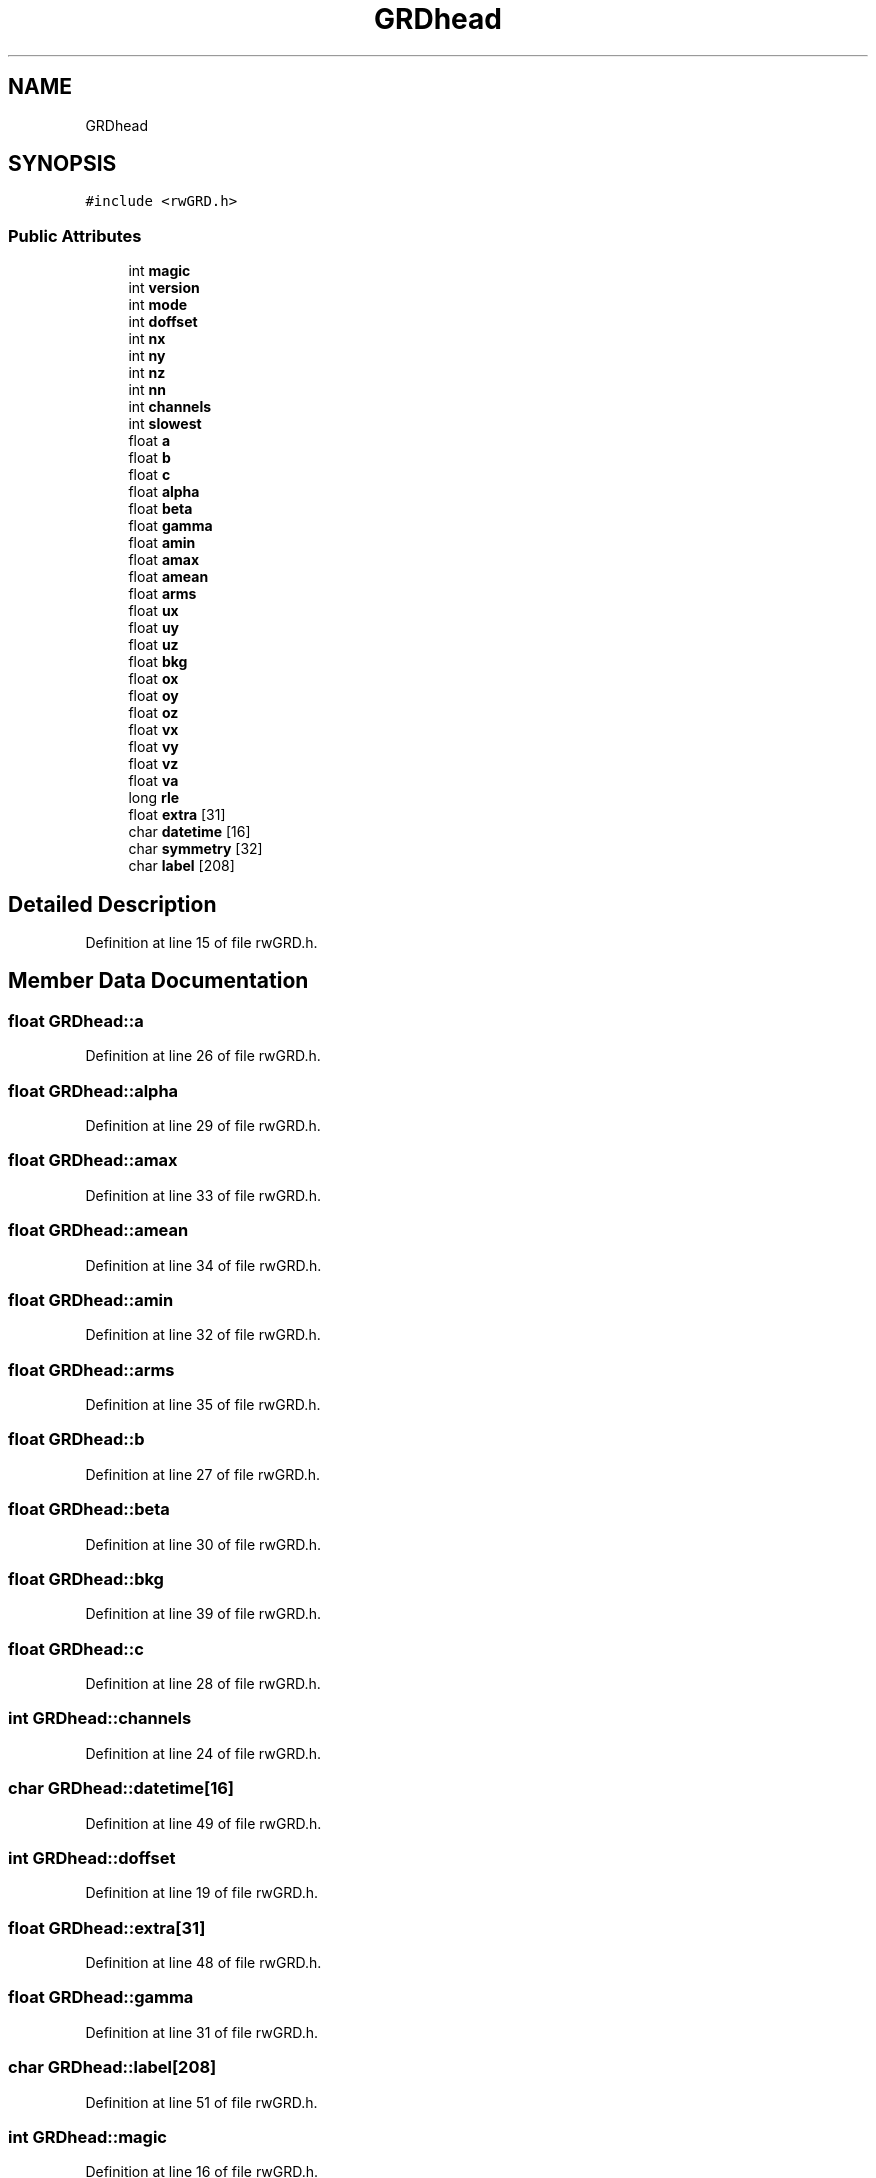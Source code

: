 .TH "GRDhead" 3 "Wed Sep 1 2021" "Version 2.1.0" "Bsoft" \" -*- nroff -*-
.ad l
.nh
.SH NAME
GRDhead
.SH SYNOPSIS
.br
.PP
.PP
\fC#include <rwGRD\&.h>\fP
.SS "Public Attributes"

.in +1c
.ti -1c
.RI "int \fBmagic\fP"
.br
.ti -1c
.RI "int \fBversion\fP"
.br
.ti -1c
.RI "int \fBmode\fP"
.br
.ti -1c
.RI "int \fBdoffset\fP"
.br
.ti -1c
.RI "int \fBnx\fP"
.br
.ti -1c
.RI "int \fBny\fP"
.br
.ti -1c
.RI "int \fBnz\fP"
.br
.ti -1c
.RI "int \fBnn\fP"
.br
.ti -1c
.RI "int \fBchannels\fP"
.br
.ti -1c
.RI "int \fBslowest\fP"
.br
.ti -1c
.RI "float \fBa\fP"
.br
.ti -1c
.RI "float \fBb\fP"
.br
.ti -1c
.RI "float \fBc\fP"
.br
.ti -1c
.RI "float \fBalpha\fP"
.br
.ti -1c
.RI "float \fBbeta\fP"
.br
.ti -1c
.RI "float \fBgamma\fP"
.br
.ti -1c
.RI "float \fBamin\fP"
.br
.ti -1c
.RI "float \fBamax\fP"
.br
.ti -1c
.RI "float \fBamean\fP"
.br
.ti -1c
.RI "float \fBarms\fP"
.br
.ti -1c
.RI "float \fBux\fP"
.br
.ti -1c
.RI "float \fBuy\fP"
.br
.ti -1c
.RI "float \fBuz\fP"
.br
.ti -1c
.RI "float \fBbkg\fP"
.br
.ti -1c
.RI "float \fBox\fP"
.br
.ti -1c
.RI "float \fBoy\fP"
.br
.ti -1c
.RI "float \fBoz\fP"
.br
.ti -1c
.RI "float \fBvx\fP"
.br
.ti -1c
.RI "float \fBvy\fP"
.br
.ti -1c
.RI "float \fBvz\fP"
.br
.ti -1c
.RI "float \fBva\fP"
.br
.ti -1c
.RI "long \fBrle\fP"
.br
.ti -1c
.RI "float \fBextra\fP [31]"
.br
.ti -1c
.RI "char \fBdatetime\fP [16]"
.br
.ti -1c
.RI "char \fBsymmetry\fP [32]"
.br
.ti -1c
.RI "char \fBlabel\fP [208]"
.br
.in -1c
.SH "Detailed Description"
.PP 
Definition at line 15 of file rwGRD\&.h\&.
.SH "Member Data Documentation"
.PP 
.SS "float GRDhead::a"

.PP
Definition at line 26 of file rwGRD\&.h\&.
.SS "float GRDhead::alpha"

.PP
Definition at line 29 of file rwGRD\&.h\&.
.SS "float GRDhead::amax"

.PP
Definition at line 33 of file rwGRD\&.h\&.
.SS "float GRDhead::amean"

.PP
Definition at line 34 of file rwGRD\&.h\&.
.SS "float GRDhead::amin"

.PP
Definition at line 32 of file rwGRD\&.h\&.
.SS "float GRDhead::arms"

.PP
Definition at line 35 of file rwGRD\&.h\&.
.SS "float GRDhead::b"

.PP
Definition at line 27 of file rwGRD\&.h\&.
.SS "float GRDhead::beta"

.PP
Definition at line 30 of file rwGRD\&.h\&.
.SS "float GRDhead::bkg"

.PP
Definition at line 39 of file rwGRD\&.h\&.
.SS "float GRDhead::c"

.PP
Definition at line 28 of file rwGRD\&.h\&.
.SS "int GRDhead::channels"

.PP
Definition at line 24 of file rwGRD\&.h\&.
.SS "char GRDhead::datetime[16]"

.PP
Definition at line 49 of file rwGRD\&.h\&.
.SS "int GRDhead::doffset"

.PP
Definition at line 19 of file rwGRD\&.h\&.
.SS "float GRDhead::extra[31]"

.PP
Definition at line 48 of file rwGRD\&.h\&.
.SS "float GRDhead::gamma"

.PP
Definition at line 31 of file rwGRD\&.h\&.
.SS "char GRDhead::label[208]"

.PP
Definition at line 51 of file rwGRD\&.h\&.
.SS "int GRDhead::magic"

.PP
Definition at line 16 of file rwGRD\&.h\&.
.SS "int GRDhead::mode"

.PP
Definition at line 18 of file rwGRD\&.h\&.
.SS "int GRDhead::nn"

.PP
Definition at line 23 of file rwGRD\&.h\&.
.SS "int GRDhead::nx"

.PP
Definition at line 20 of file rwGRD\&.h\&.
.SS "int GRDhead::ny"

.PP
Definition at line 21 of file rwGRD\&.h\&.
.SS "int GRDhead::nz"

.PP
Definition at line 22 of file rwGRD\&.h\&.
.SS "float GRDhead::ox"

.PP
Definition at line 40 of file rwGRD\&.h\&.
.SS "float GRDhead::oy"

.PP
Definition at line 41 of file rwGRD\&.h\&.
.SS "float GRDhead::oz"

.PP
Definition at line 42 of file rwGRD\&.h\&.
.SS "long GRDhead::rle"

.PP
Definition at line 47 of file rwGRD\&.h\&.
.SS "int GRDhead::slowest"

.PP
Definition at line 25 of file rwGRD\&.h\&.
.SS "char GRDhead::symmetry[32]"

.PP
Definition at line 50 of file rwGRD\&.h\&.
.SS "float GRDhead::ux"

.PP
Definition at line 36 of file rwGRD\&.h\&.
.SS "float GRDhead::uy"

.PP
Definition at line 37 of file rwGRD\&.h\&.
.SS "float GRDhead::uz"

.PP
Definition at line 38 of file rwGRD\&.h\&.
.SS "float GRDhead::va"

.PP
Definition at line 46 of file rwGRD\&.h\&.
.SS "int GRDhead::version"

.PP
Definition at line 17 of file rwGRD\&.h\&.
.SS "float GRDhead::vx"

.PP
Definition at line 43 of file rwGRD\&.h\&.
.SS "float GRDhead::vy"

.PP
Definition at line 44 of file rwGRD\&.h\&.
.SS "float GRDhead::vz"

.PP
Definition at line 45 of file rwGRD\&.h\&.

.SH "Author"
.PP 
Generated automatically by Doxygen for Bsoft from the source code\&.

